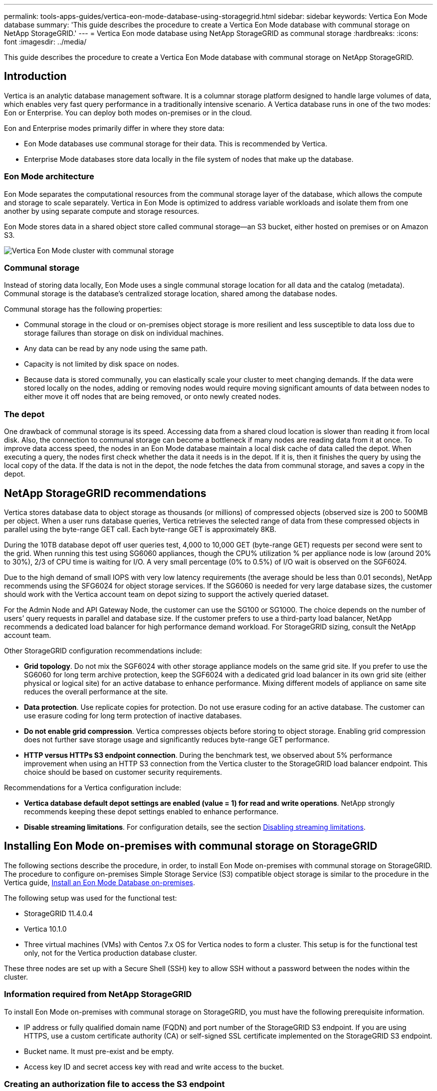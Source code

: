---
permalink: tools-apps-guides/vertica-eon-mode-database-using-storagegrid.html
sidebar: sidebar
keywords: Vertica Eon Mode database
summary: 'This guide describes the procedure to create a Vertica Eon Mode database with communal storage on NetApp StorageGRID.'
---
= Vertica Eon mode database using NetApp StorageGRID as communal storage
:hardbreaks:
:icons: font
:imagesdir: ../media/

[.lead]
This guide describes the procedure to create a Vertica Eon Mode database with communal storage on NetApp StorageGRID.

== Introduction
Vertica is an analytic database management software. It is a columnar storage platform designed to handle large volumes of data, which enables very fast query performance in a traditionally intensive scenario.
A Vertica database runs in one of the two modes: Eon or Enterprise. You can deploy both modes on-premises or in the cloud.

Eon and Enterprise modes primarily differ in where they store data:

* Eon Mode databases use communal storage for their data. This is recommended by Vertica.
* Enterprise Mode databases store data locally in the file system of nodes that make up the database.

=== Eon Mode architecture
Eon Mode separates the computational resources from the communal storage layer of the database, which allows the compute and storage to scale separately. Vertica in Eon Mode is optimized to address variable workloads and isolate them from one another by using separate compute and storage resources.

Eon Mode stores data in a shared object store called communal storage—an S3 bucket, either hosted on premises or on Amazon S3.

image::vertica-eon/sg-vertica-eon-mode-cluster-with-communal-storage.png[Vertica Eon Mode cluster with communal storage]

=== Communal storage
Instead of storing data locally, Eon Mode uses a single communal storage location for all data and the catalog (metadata). Communal storage is the database's centralized storage location, shared among the database nodes.

Communal storage has the following properties:

* Communal storage in the cloud or on-premises object storage is more resilient and less susceptible to data loss due to storage failures than storage on disk on individual machines.
* Any data can be read by any node using the same path.
* Capacity is not limited by disk space on nodes.
* Because data is stored communally, you can elastically scale your cluster to meet changing demands. If the data were stored locally on the nodes, adding or removing nodes would require moving significant amounts of data between nodes to either move it off nodes that are being removed, or onto newly created nodes.

=== The depot
One drawback of communal storage is its speed. Accessing data from a shared cloud location is slower than reading it from local disk. Also, the connection to communal storage can become a bottleneck if many nodes are reading data from it at once. To improve data access speed, the nodes in an Eon Mode database maintain a local disk cache of data called the depot. When executing a query, the nodes first check whether the data it needs is in the depot. If it is, then it finishes the query by using the local copy of the data. If the data is not in the depot, the node fetches the data from communal storage, and saves a copy in the depot.

== NetApp StorageGRID recommendations

Vertica stores database data to object storage as thousands (or millions) of compressed objects (observed size is 200 to 500MB per object. When a user runs database queries, Vertica retrieves the selected range of data from these compressed objects in parallel using the byte-range GET call. Each byte-range GET is approximately 8KB.

During the 10TB database depot off user queries test, 4,000 to 10,000 GET (byte-range GET) requests per second were sent to the grid. When running this test using SG6060 appliances, though the CPU% utilization % per appliance node is low (around 20% to 30%), 2/3 of CPU time is waiting for I/O. A very small percentage (0% to 0.5%) of I/O wait is observed on the SGF6024.

Due to the high demand of small IOPS with very low latency requirements (the average should be less than 0.01 seconds), NetApp recommends using the SFG6024 for object storage services. If the SG6060 is needed for very large database sizes, the customer should work with the Vertica account team on depot sizing to support the actively queried dataset.

For the Admin Node and API Gateway Node, the customer can use the SG100 or SG1000. The choice depends on the number of users’ query requests in parallel and database size. If the customer prefers to use a third-party load balancer, NetApp recommends a dedicated load balancer for high performance demand workload. For StorageGRID sizing, consult the NetApp account team.

Other StorageGRID configuration recommendations include:

* *Grid topology*. Do not mix the SGF6024 with other storage appliance models on the same grid site. If you prefer to use the SG6060 for long term archive protection, keep the SGF6024 with a dedicated grid load balancer in its own grid site (either physical or logical site) for an active database to enhance performance. Mixing different models of appliance on same site reduces the overall performance at the site.
* *Data protection*. Use replicate copies for protection. Do not use erasure coding for an active database. The customer can use erasure coding for long term protection of inactive databases.
* *Do not enable grid compression*. Vertica compresses objects before storing to object storage. Enabling grid compression does not further save storage usage and significantly reduces byte-range GET performance.
* *HTTP versus HTTPs S3 endpoint connection*. During the benchmark test, we observed about 5% performance improvement when using an HTTP S3 connection from the Vertica cluster to the StorageGRID load balancer endpoint. This choice should be based on customer security requirements.

Recommendations for a Vertica configuration include:

* *Vertica database default depot settings are enabled (value = 1) for read and write operations*. NetApp strongly recommends keeping these depot settings enabled to enhance performance.
* *Disable streaming limitations*. For configuration details, see the section <<Streamlimitations,Disabling streaming limitations>>.

== Installing Eon Mode on-premises with communal storage on StorageGRID

The following sections describe the procedure, in order, to install Eon Mode on-premises with communal storage on StorageGRID. The procedure to configure on-premises Simple Storage Service (S3) compatible object storage is similar to the procedure in the Vertica guide, link:https://www.vertica.com/docs/10.1.x/HTML/Content/Authoring/InstallationGuide/EonOnPrem/InstallingEonOnPremiseWithMinio.htm?tocpath=Installing%20Vertica%7CInstalling%20Vertica%20For%20Eon%20Mode%20on-Premises%7C_____2[Install an Eon Mode Database on-premises^].

The following setup was used for the functional test:

* StorageGRID 11.4.0.4
* Vertica 10.1.0
* Three virtual machines (VMs) with Centos 7.x OS for Vertica nodes to form a cluster. This setup is for the functional test only, not for the Vertica production database cluster.

These three nodes are set up with a Secure Shell (SSH) key to allow SSH without a password between the nodes within the cluster.

=== Information required from NetApp StorageGRID
To install Eon Mode on-premises with communal storage on StorageGRID, you must have the following prerequisite information.

* IP address or fully qualified domain name (FQDN) and port number of the StorageGRID S3 endpoint. If
you are using HTTPS, use a custom certificate authority (CA) or self-signed SSL certificate
implemented on the StorageGRID S3 endpoint.
* Bucket name. It must pre-exist and be empty.
* Access key ID and secret access key with read and write access to the bucket.

[[createauthorization]]
=== Creating an authorization file to access the S3 endpoint
The following prerequisites apply when creating an authorization file to access the S3 endpoint:

* Vertica is installed.
* A cluster is set up, configured, and ready for database creation.

To create an authorization file to access the S3 endpoint, follow these steps:

. Log in to the Vertica node where you will run `admintools` to create the Eon Mode database.
+
The default user is `dbadmin`, created during the Vertica cluster installation.

. Use a text editor to create a file under the `/home/dbadmin` directory.
The file name can be anything you want, for example, `sg_auth.conf`.

. If the S3 endpoint is using a standard HTTP port 80 or HTTPS port 443, skip the port number. To use
HTTPS, set the following values:

* `awsenablehttps = 1`, otherwise set the value to `0`.
* `awsauth = <s3 access key ID>:<secret access key>`
* `awsendpoint = <StorageGRID s3 endpoint>:<port>`
+
To use a custom CA or self-signed SSL certificate for the StorageGRID S3 endpoint HTTPS connection, specify the full file path and filename of the certificate. This file must be at the same location on each Vertica node and have read permission for all users. Skip this step if StorageGRID
S3 Endpoint SSL certificate is signed by publicly known CA.
+
`− awscafile = <filepath/filename>`
+
For example, see the following sample file:
+
----
awsauth = MNVU4OYFAY2xyz123:03vuO4M4KmdfwffT8nqnBmnMVTr78Gu9wANabcxyz
awsendpoint = s3.england.connectlab.io:10443
awsenablehttps = 1
awscafile = /etc/custom-cert/grid.pem
----
+

NOTE: In a production environment, the customer should implement a server certificate signed by a publicly known CA on a StorageGRID S3 load balancer endpoint.

=== Choosing a depot path on all Vertica nodes
Choose or create a directory on each node for the depot storage path.
The directory you supply for the depot storage path parameter must have the following:

* The same path on all nodes in the cluster (for example, `/home/dbadmin/depot`)
* Be readable and writable by the dbadmin user
* Sufficient storage
+
By default, Vertica uses 60% of the file system space containing the directory for depot storage. You can limit the size of the depot by using the `--depot-size` argument in the `create_db` command. See link:https://www.vertica.com/blog/sizing-vertica-cluster-eon-mode-database/[Sizing Your Vertica Cluster for an Eon Mode Database^] article for general Vertica sizing guidelines or consult with your Vertica account manager.
+
The `admintools create_db` tool attempts to create the depot path for you if one does not exist.

=== Creating the Eon on-premises database

To create the Eon on-premises database, follow these steps:

. To create the database, use the `admintools create_db` tool.
+
The following list provides a brief explanation of arguments used in this example. See the Vertica document for a detailed explanation of all required and optional arguments.
+
* -x <path/filename of authorization file created in <<createauthorization,“Creating an authorization file to access the S3 endpoint”>> >.
+
The authorization details are stored inside database after successful creation. You can remove this file to avoid exposing the S3 secret key.
* --communal-storage-location <s3://storagegrid bucketname>
* -s <comma-separated list of Vertica nodes to be used for this database>
* -d <name of database to be created>
* -p <password to be set for this new database>.
For example, see the following sample command:
+
----
admintools -t create_db -x sg_auth.conf --communal-storage-location=s3://vertica --depot-path=/home/dbadmin/depot --shard-count=6 -s vertica-vm1,vertica-vm2,vertica-vm3 -d vmart -p '<password>'
----
Creating a new database takes several minutes duration depending on number of nodes for the database. When creating database for the first time, you will be prompted to accept the License Agreement.

For example, see the following sample authorization file and `create db` command:

----
[dbadmin@vertica-vm1 ~]$ cat sg_auth.conf
awsauth = MNVU4OYFAY2CPKVXVxxxx:03vuO4M4KmdfwffT8nqnBmnMVTr78Gu9wAN+xxxx
awsendpoint = s3.england.connectlab.io:10445
awsenablehttps = 1

[dbadmin@vertica-vm1 ~]$ admintools -t create_db -x sg_auth.conf --communal-storage-location=s3://vertica --depot-path=/home/dbadmin/depot --shard-count=6 -s vertica-vm1,vertica-vm2,vertica-vm3 -d vmart -p 'xxxxxxxx'
Default depot size in use
Distributing changes to cluster.
    Creating database vmart
    Starting bootstrap node v_vmart_node0007 (10.45.74.19)
    Starting nodes:
        v_vmart_node0007 (10.45.74.19)
    Starting Vertica on all nodes. Please wait, databases with a large catalog may take a while to initialize.
    Node Status: v_vmart_node0007: (DOWN)
    Node Status: v_vmart_node0007: (DOWN)
    Node Status: v_vmart_node0007: (DOWN)
    Node Status: v_vmart_node0007: (UP)
    Creating database nodes
    Creating node v_vmart_node0008 (host 10.45.74.29)
    Creating node v_vmart_node0009 (host 10.45.74.39)
    Generating new configuration information
    Stopping single node db before adding additional nodes.
    Database shutdown complete
    Starting all nodes
Start hosts = ['10.45.74.19', '10.45.74.29', '10.45.74.39']
    Starting nodes:
        v_vmart_node0007 (10.45.74.19)
        v_vmart_node0008 (10.45.74.29)
        v_vmart_node0009 (10.45.74.39)
    Starting Vertica on all nodes. Please wait, databases with a large catalog may take a while to initialize.
    Node Status: v_vmart_node0007: (DOWN) v_vmart_node0008: (DOWN) v_vmart_node0009: (DOWN)
    Node Status: v_vmart_node0007: (DOWN) v_vmart_node0008: (DOWN) v_vmart_node0009: (DOWN)
    Node Status: v_vmart_node0007: (DOWN) v_vmart_node0008: (DOWN) v_vmart_node0009: (DOWN)
    Node Status: v_vmart_node0007: (DOWN) v_vmart_node0008: (DOWN) v_vmart_node0009: (DOWN)
    Node Status: v_vmart_node0007: (UP) v_vmart_node0008: (UP) v_vmart_node0009: (UP)
Creating depot locations for 3 nodes
Communal storage detected: rebalancing shards

Waiting for rebalance shards. We will wait for at most 36000 seconds.
Installing AWS package
    Success: package AWS installed
Installing ComplexTypes package
    Success: package ComplexTypes installed
Installing MachineLearning package
    Success: package MachineLearning installed
Installing ParquetExport package
    Success: package ParquetExport installed
Installing VFunctions package
    Success: package VFunctions installed
Installing approximate package
    Success: package approximate installed
Installing flextable package
    Success: package flextable installed
Installing kafka package
    Success: package kafka installed
Installing logsearch package
    Success: package logsearch installed
Installing place package
    Success: package place installed
Installing txtindex package
    Success: package txtindex installed
Installing voltagesecure package
    Success: package voltagesecure installed
Syncing catalog on vmart with 2000 attempts.
Database creation SQL tasks completed successfully. Database vmart created successfully.
----

[cols="1a,1a" options="header"]
|===
// header row
|Object size (byte)
|Bucket/object key full path

|`61`
|`s3://vertica/051/026d63ae9d4a33237bf0e2c2cf2a794a00a0000000021a07/026d63ae9d4a33237bf0e2c2cf2a794a00a0000000021a07_0_0.dfs`

|`145`
|`s3://vertica/2c4/026d63ae9d4a33237bf0e2c2cf2a794a00a0000000021a3d/026d63ae9d4a33237bf0e2c2cf2a794a00a0000000021a3d_0_0.dfs`

|`146`
|`s3://vertica/33c/026d63ae9d4a33237bf0e2c2cf2a794a00a0000000021a1d/026d63ae9d4a33237bf0e2c2cf2a794a00a0000000021a1d_0_0.dfs`

|`40`
|`s3://vertica/382/026d63ae9d4a33237bf0e2c2cf2a794a00a0000000021a31/026d63ae9d4a33237bf0e2c2cf2a794a00a0000000021a31_0_0.dfs`

|`145`
|`s3://vertica/42f/026d63ae9d4a33237bf0e2c2cf2a794a00a0000000021a21/026d63ae9d4a33237bf0e2c2cf2a794a00a0000000021a21_0_0.dfs`

|`34`
|`s3://vertica/472/026d63ae9d4a33237bf0e2c2cf2a794a00a0000000021a25/026d63ae9d4a33237bf0e2c2cf2a794a00a0000000021a25_0_0.dfs`

|`41`
|`s3://vertica/476/026d63ae9d4a33237bf0e2c2cf2a794a00a0000000021a2d/026d63ae9d4a33237bf0e2c2cf2a794a00a0000000021a2d_0_0.dfs`

|`61`
|`s3://vertica/52a/026d63ae9d4a33237bf0e2c2cf2a794a00a0000000021a5d/026d63ae9d4a33237bf0e2c2cf2a794a00a0000000021a5d_0_0.dfs`

|`131`
|`s3://vertica/5d2/026d63ae9d4a33237bf0e2c2cf2a794a00a0000000021a19/026d63ae9d4a33237bf0e2c2cf2a794a00a0000000021a19_0_0.dfs`

|`91`
|`s3://vertica/5f7/026d63ae9d4a33237bf0e2c2cf2a794a00a0000000021a11/026d63ae9d4a33237bf0e2c2cf2a794a00a0000000021a11_0_0.dfs`

|`118`
|`s3://vertica/82d/026d63ae9d4a33237bf0e2c2cf2a794a00a0000000021a15/026d63ae9d4a33237bf0e2c2cf2a794a00a0000000021a15_0_0.dfs`

|`115`
|`s3://vertica/9a2/026d63ae9d4a33237bf0e2c2cf2a794a00a0000000021a61/026d63ae9d4a33237bf0e2c2cf2a794a00a0000000021a61_0_0.dfs`

|`33`
|`s3://vertica/acd/026d63ae9d4a33237bf0e2c2cf2a794a00a0000000021a29/026d63ae9d4a33237bf0e2c2cf2a794a00a0000000021a29_0_0.dfs`

|`133`
|`s3://vertica/b98/026d63ae9d4a33237bf0e2c2cf2a794a00a0000000021a4d/026d63ae9d4a33237bf0e2c2cf2a794a00a0000000021a4d_0_0.dfs`

|`38`
|`s3://vertica/db3/026d63ae9d4a33237bf0e2c2cf2a794a00a0000000021a49/026d63ae9d4a33237bf0e2c2cf2a794a00a0000000021a49_0_0.dfs`

|`38`
|`s3://vertica/eba/026d63ae9d4a33237bf0e2c2cf2a794a00a0000000021a59/026d63ae9d4a33237bf0e2c2cf2a794a00a0000000021a59_0_0.dfs`

|`21521920`
|`s3://vertica/metadata/VMart/Libraries/026d63ae9d4a33237bf0e2c2cf2a794a00a00000000215e2/026d63ae9d4a33237bf0e2c2cf2a794a00a00000000215e2.tar`

|`6865408`
|`s3://vertica/metadata/VMart/Libraries/026d63ae9d4a33237bf0e2c2cf2a794a00a0000000021602/026d63ae9d4a33237bf0e2c2cf2a794a00a0000000021602.tar`

|`204217344`
|`s3://vertica/metadata/VMart/Libraries/026d63ae9d4a33237bf0e2c2cf2a794a00a0000000021610/026d63ae9d4a33237bf0e2c2cf2a794a00a0000000021610.tar`

|`16109056`
|`s3://vertica/metadata/VMart/Libraries/026d63ae9d4a33237bf0e2c2cf2a794a00a00000000217e0/026d63ae9d4a33237bf0e2c2cf2a794a00a00000000217e0.tar`

|`12853248`
|`s3://vertica/metadata/VMart/Libraries/026d63ae9d4a33237bf0e2c2cf2a794a00a0000000021800/026d63ae9d4a33237bf0e2c2cf2a794a00a0000000021800.tar`

|`8937984`
|`s3://vertica/metadata/VMart/Libraries/026d63ae9d4a33237bf0e2c2cf2a794a00a000000002187a/026d63ae9d4a33237bf0e2c2cf2a794a00a000000002187a.tar`

|`56260608`
|`s3://vertica/metadata/VMart/Libraries/026d63ae9d4a33237bf0e2c2cf2a794a00a00000000218b2/026d63ae9d4a33237bf0e2c2cf2a794a00a00000000218b2.tar`

|`53947904`
|`s3://vertica/metadata/VMart/Libraries/026d63ae9d4a33237bf0e2c2cf2a794a00a00000000219ba/026d63ae9d4a33237bf0e2c2cf2a794a00a00000000219ba.tar`

|`44932608`
|`s3://vertica/metadata/VMart/Libraries/026d63ae9d4a33237bf0e2c2cf2a794a00a00000000219de/026d63ae9d4a33237bf0e2c2cf2a794a00a00000000219de.tar`

|`256306688`
|`s3://vertica/metadata/VMart/Libraries/026d63ae9d4a33237bf0e2c2cf2a794a00a0000000021a6e/026d63ae9d4a33237bf0e2c2cf2a794a00a0000000021a6e.tar`

|`8062464`
|`s3://vertica/metadata/VMart/Libraries/026d63ae9d4a33237bf0e2c2cf2a794a00a0000000021e34/026d63ae9d4a33237bf0e2c2cf2a794a00a0000000021e34.tar`

|`20024832`
|`s3://vertica/metadata/VMart/Libraries/026d63ae9d4a33237bf0e2c2cf2a794a00a0000000021e70/026d63ae9d4a33237bf0e2c2cf2a794a00a0000000021e70.tar`

|`10444`
|`s3://vertica/metadata/VMart/cluster_config.json`

|`823266`
|`s3://vertica/metadata/VMart/nodes/v_vmart_node0016/Catalog/859703b06a3456d95d0be28575a673/Checkpoints/c13_13/chkpt_1.cat.gz`

|`254`
|`s3://vertica/metadata/VMart/nodes/v_vmart_node0016/Catalog/859703b06a3456d95d0be28575a673/Checkpoints/c13_13/completed`

|`2958`
|`s3://vertica/metadata/VMart/nodes/v_vmart_node0016/Catalog/859703b06a3456d95d0be28575a673/Checkpoints/c2_2/chkpt_1.cat.gz`

|`231`
|`s3://vertica/metadata/VMart/nodes/v_vmart_node0016/Catalog/859703b06a3456d95d0be28575a673/Checkpoints/c2_2/completed`

|`822521`
|`s3://vertica/metadata/VMart/nodes/v_vmart_node0016/Catalog/859703b06a3456d95d0be28575a673/Checkpoints/c4_4/chkpt_1.cat.gz`

|`231`
|`s3://vertica/metadata/VMart/nodes/v_vmart_node0016/Catalog/859703b06a3456d95d0be28575a673/Checkpoints/c4_4/completed`

|`746513`
|`s3://vertica/metadata/VMart/nodes/v_vmart_node0016/Catalog/859703b06a3456d95d0be28575a673/Txnlogs/txn_14_g14.cat`

|`2596`
|`s3://vertica/metadata/VMart/nodes/v_vmart_node0016/Catalog/859703b06a3456d95d0be28575a673/Txnlogs/txn_3_g3.cat.gz`

|`821065`
|`s3://vertica/metadata/VMart/nodes/v_vmart_node0016/Catalog/859703b06a3456d95d0be28575a673/Txnlogs/txn_4_g4.cat.gz`

|`6440`
|`s3://vertica/metadata/VMart/nodes/v_vmart_node0016/Catalog/859703b06a3456d95d0be28575a673/Txnlogs/txn_5_g5.cat`

|`8518`
|`s3://vertica/metadata/VMart/nodes/v_vmart_node0016/Catalog/859703b06a3456d95d0be28575a673/Txnlogs/txn_8_g8.cat`

|`0`
|`s3://vertica/metadata/VMart/nodes/v_vmart_node0016/Catalog/859703b06a3456d95d0be28575a673/tiered_catalog.cat`

|`822922`
|`s3://vertica/metadata/VMart/nodes/v_vmart_node0017/Catalog/859703b06a3456d95d0be28575a673/Checkpoints/c14_7/chkpt_1.cat.gz`

|`232`
|`s3://vertica/metadata/VMart/nodes/v_vmart_node0017/Catalog/859703b06a3456d95d0be28575a673/Checkpoints/c14_7/completed`

|`822930`
|`s3://vertica/metadata/VMart/nodes/v_vmart_node0017/Catalog/859703b06a3456d95d0be28575a673/Txnlogs/txn_14_g7.cat.gz`

|`755033`
|`s3://vertica/metadata/VMart/nodes/v_vmart_node0017/Catalog/859703b06a3456d95d0be28575a673/Txnlogs/txn_15_g8.cat`

|`0`
|`s3://vertica/metadata/VMart/nodes/v_vmart_node0017/Catalog/859703b06a3456d95d0be28575a673/tiered_catalog.cat`

|`822922`
|`s3://vertica/metadata/VMart/nodes/v_vmart_node0018/Catalog/859703b06a3456d95d0be28575a673/Checkpoints/c14_7/chkpt_1.cat.gz`

|`232`
|`s3://vertica/metadata/VMart/nodes/v_vmart_node0018/Catalog/859703b06a3456d95d0be28575a673/Checkpoints/c14_7/completed`

|`822930`
|`s3://vertica/metadata/VMart/nodes/v_vmart_node0018/Catalog/859703b06a3456d95d0be28575a673/Txnlogs/txn_14_g7.cat.gz`

|`755033`
|`s3://vertica/metadata/VMart/nodes/v_vmart_node0018/Catalog/859703b06a3456d95d0be28575a673/Txnlogs/txn_15_g8.cat`

|`0`
|`s3://vertica/metadata/VMart/nodes/v_vmart_node0018/Catalog/859703b06a3456d95d0be28575a673/tiered_catalog.cat`

// table end
|===

[[Streamlimitations]]
=== Disabling streaming limitations

This procedure is based on the Vertica guide for other on-premises object storage and should be applicable to StorageGRID.

. After creating the database, disable the `AWSStreamingConnectionPercentage` configuration parameter by setting it to `0`.
This setting is unnecessary for an Eon Mode on-premises installation with communal storage. This configuration parameter controls the number of connections to the object store that Vertica uses for streaming reads. In a cloud environment, this setting helps avoid having streaming data from the object store use up all the available file handles. It leaves some file handles available for other object store operations. Due to the low latency of on-premises object stores, this option is unnecessary.

. Use a `vsql` statement to update the parameter value.
The password is the database password that you set in “Creating the Eon on-premises database”.
For example, see the following sample output:

----
[dbadmin@vertica-vm1 ~]$ vsql
Password:
Welcome to vsql, the Vertica Analytic Database interactive terminal.
Type:   \h or \? for help with vsql commands
        \g or terminate with semicolon to execute query
        \q to quit
dbadmin=> ALTER DATABASE DEFAULT SET PARAMETER AWSStreamingConnectionPercentage = 0; ALTER DATABASE
dbadmin=> \q
----

=== Verifying depot settings

Vertica database default depot settings are enabled (value = 1) for read and write operations. NetApp strongly recommends keeping these depot settings enabled to enhance performance.

----
vsql -c 'show current all;' | grep -i UseDepot
DATABASE | UseDepotForReads | 1
DATABASE | UseDepotForWrites | 1
----

=== Loading sample data (optional)
If this database is for testing and will be removed, you can load sample data to this database for testing. Vertica comes with sample dataset, VMart, found under `/opt/vertica/examples/VMart_Schema/` on each Vertica node.
You can find more information about this sample dataset link:https://www.vertica.com/docs/10.1.x/HTML/Content/Authoring/GettingStartedGuide/IntroducingVMart/IntroducingVMart.htm?zoom_highlight=VMart[here^].

Follow these steps to load the sample data:

. Log in as dbadmin to one of the Vertica nodes: cd /opt/vertica/examples/VMart_Schema/
. Load sample data to the database and enter the database password when prompted in substeps c and d:
+
.. `cd /opt/vertica/examples/VMart_Schema`
.. `./vmart_gen`
.. `vsql < vmart_define_schema.sql`
.. `vsql < vmart_load_data.sql`

. There are multiple predefined SQL queries, you can run some of them to confirm test data are loaded successfully into the database.
For example: `vsql < vmart_queries1.sql`

== Where to find additional information
To learn more about the information that is described in this document, review the following documents and/or websites:

* link:https://docs.netapp.com/us-en/storagegrid-117/[NetApp StorageGRID 11.7 Product Documentation^]

* link:https://www.netapp.com/pdf.html?item=/media/7931-ds-3613.pdf[StorageGRID data sheet^]

* link:https://www.vertica.com/documentation/vertica/10-1-x-documentation/[Vertica 10.1 Product Documentation^]

== Version history

[cols="1a,1a,2a" options="header"]
|===
// header row
|Version
|Date
|Document version history

// first body row
|Version 1.0
|September 2021
|Initial release.

// table end
|===

_By Angela Cheng_
